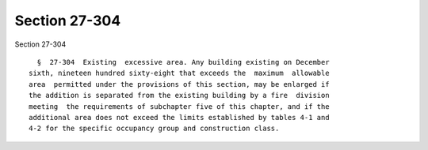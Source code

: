 Section 27-304
==============

Section 27-304 ::    
        
     
        §  27-304  Existing  excessive area. Any building existing on December
      sixth, nineteen hundred sixty-eight that exceeds the  maximum  allowable
      area  permitted under the provisions of this section, may be enlarged if
      the addition is separated from the existing building by a fire  division
      meeting  the requirements of subchapter five of this chapter, and if the
      additional area does not exceed the limits established by tables 4-1 and
      4-2 for the specific occupancy group and construction class.
    
    
    
    
    
    
    